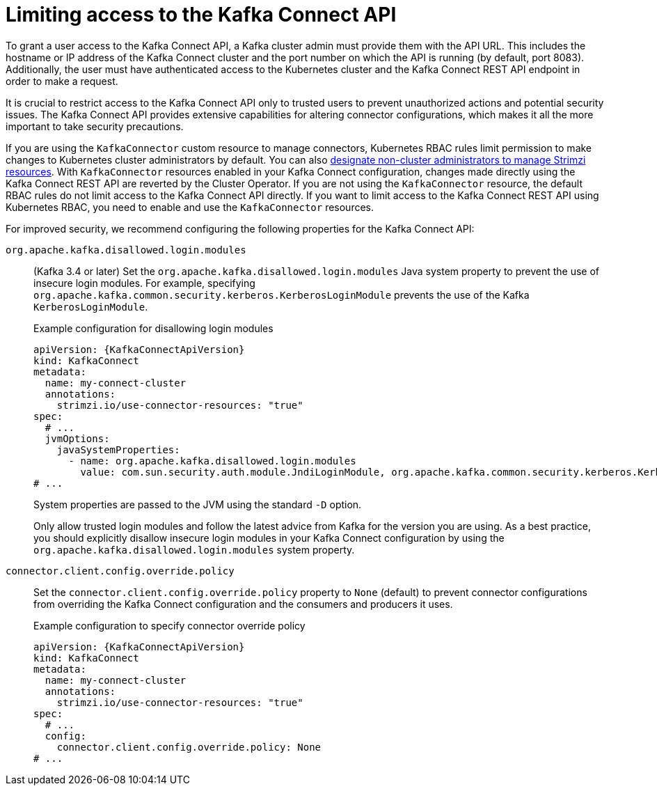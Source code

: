 // This assembly is included in the following assemblies:
//
// assembly-deploy-kafka-connect-with-plugins.adoc

[id='con-securing-kafka-connect-api-{context}']
= Limiting access to the Kafka Connect API

[role="_abstract"]
To grant a user access to the Kafka Connect API, a Kafka cluster admin must provide them with the API URL. 
This includes the hostname or IP address of the Kafka Connect cluster and the port number on which the API is running (by default, port 8083). 
Additionally, the user must have authenticated access to the Kubernetes cluster and the Kafka Connect REST API endpoint in order to make a request.

It is crucial to restrict access to the Kafka Connect API only to trusted users to prevent unauthorized actions and potential security issues. 
The Kafka Connect API provides extensive capabilities for altering connector configurations, which makes it all the more important to take security precautions.

If you are using the `KafkaConnector` custom resource to manage connectors, Kubernetes RBAC rules limit permission to make changes to Kubernetes cluster administrators by default.
You can also xref:adding-users-the-strimzi-admin-role-str[designate non-cluster administrators to manage Strimzi resources].  
With `KafkaConnector` resources enabled in your Kafka Connect configuration, changes made directly using the Kafka Connect REST API are reverted by the Cluster Operator.
If you are not using the `KafkaConnector` resource, the default RBAC rules do not limit access to the Kafka Connect API directly.
If you want to limit access to the Kafka Connect REST API using Kubernetes RBAC, you need to enable and use the `KafkaConnector` resources. 

For improved security, we recommend configuring the following properties for the Kafka Connect API:

`org.apache.kafka.disallowed.login.modules`:: (Kafka 3.4 or later) Set the `org.apache.kafka.disallowed.login.modules` Java system property to prevent the use of insecure login modules. 
For example, specifying `org.apache.kafka.common.security.kerberos.KerberosLoginModule` prevents the use of the Kafka `KerberosLoginModule`.
+
.Example configuration for disallowing login modules
[source,yaml,subs=attributes+]
----
apiVersion: {KafkaConnectApiVersion}
kind: KafkaConnect
metadata:
  name: my-connect-cluster
  annotations:
    strimzi.io/use-connector-resources: "true" 
spec:
  # ...
  jvmOptions:
    javaSystemProperties:
      - name: org.apache.kafka.disallowed.login.modules
        value: com.sun.security.auth.module.JndiLoginModule, org.apache.kafka.common.security.kerberos.KerberosLoginModule
# ...      
----
+
System properties are passed to the JVM using the standard `-D` option.
+
Only allow trusted login modules and follow the latest advice from Kafka for the version you are using.
As a best practice, you should explicitly disallow insecure login modules in your Kafka Connect configuration by using the `org.apache.kafka.disallowed.login.modules` system property.

`connector.client.config.override.policy`:: Set the `connector.client.config.override.policy` property to `None` (default) to prevent connector configurations from overriding the Kafka Connect configuration and the consumers and producers it uses. 
+
.Example configuration to specify connector override policy
[source,yaml,subs=attributes+]
----
apiVersion: {KafkaConnectApiVersion}
kind: KafkaConnect
metadata:
  name: my-connect-cluster
  annotations:
    strimzi.io/use-connector-resources: "true" 
spec:
  # ...
  config:
    connector.client.config.override.policy: None
# ...      
----